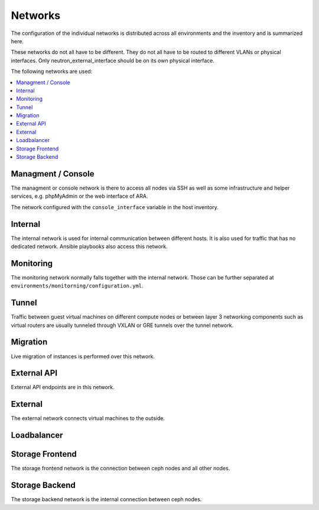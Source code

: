 ========
Networks
========

The configuration of the individual networks is distributed across all environments and the inventory
and is summarized here.

These networks do not all have to be different. They do not all have to be routed to different VLANs
or physical interfaces. Only neutron_external_interface should be on its own physical interface.

The following networks are used:

.. contents::
   :local:

Managment / Console
===================

The managment or console network is there to access all nodes via SSH as well as some infrastructure and helper
services, e.g. phpMyAdmin or the web interface of ARA.

The network configured with the ``console_interface`` variable in the host inventory.

.. code-block:: yaml
   :caption: inventory/host_vars/<hostname>.yml

   console_interface: eth0

Internal
========

The internal network is used for internal communication between different hosts. It is also used for
traffic that has no dedicated network. Ansible playbooks also access this network.

.. code-block:: yaml
   :caption: inventory/host_vars/<hostname>.yml

   ##########################################################
   # generic

   managment_interface: eth1
   internal_address: 10.0.1.2
   fluentd_host: 10.0.1.2

.. code-block:: yaml
   :caption: inventory/host_vars/<hostname>.yml

   ##########################################################
   # kolla

   network_interface: eth1

.. code-block:: yaml
   :caption: environments/kolla/configuration.yml

   ##########################################################
   # haproxy

   kolla_internal_fqdn: internal-api.betacloud.xyz

.. code-block:: yaml
   :caption: environments/configuration.yml

   ##########################################################
   # hosts

   host_additional_entries:
     internal-api.betacloud.xyz: 10.0.1.10

.. code-block:: yaml
   :caption: environments/configuration.yml

   ##########################
   # kolla

   kolla_internal_vip_address: 10.0.1.10

Monitoring
==========

The monitoring network normally falls together with the internal network. Those can be further separated
at ``environments/monitorning/configuration.yml``.

.. code-block:: yaml
   :caption: inventory/host_vars/<hostname>.yml

   ##########################################################
   # monitoring

   prometheus_scraper_interface: eth1

Tunnel
======

Traffic between guest virtual machines on different compute nodes or between layer 3 networking
components such as virtual routers are usually tunneled through VXLAN or GRE tunnels over the tunnel
network.

.. code-block:: yaml
   :caption: inventory/host_vars/<hostname>.yml

   ##########################################################
   # kolla

   tunnel_interface: eth2

Migration
=========

Live migration of instances is performed over this network.

.. code-block:: yaml
   :caption: inventory/host_vars/<hostname>.yml

   ##########################################################
   # kolla

   migration_interface: eth2

External API
============

External API endpoints are in this network.

.. code-block:: yaml
   :caption: inventory/host_vars/<hostname>.yml

   ##########################################################
   # kolla

   kolla_external_vip_interface: eth3

.. code-block:: yaml
   :caption: environments/kolla/configuration.yml

   ##########################################################
   # haproxy

   kolla_external_fqdn: external-api.betacloud.xyz

.. code-block:: yaml
   :caption: environments/configuration.yml

   ##########################################################
   # hosts

   host_additional_entries:
     external-api.betacloud.xyz: 10.0.3.10

.. code-block:: yaml
   :caption: environments/configuration.yml

   ##########################################################
   # kolla

   kolla_external_vip_address: 10.0.3.10

External
========

The external network connects virtual machines to the outside.

.. code-block:: yaml
   :caption: inventory/host_vars/<hostname>.yml

   ##########################################################
   # kolla

   neutron_external_interface: eth4

Loadbalancer
============

.. code-block:: yaml
   :caption: inventory/host_vars/<hostname>.yml

   ##########################################################
   # kolla

   octavia_network_interface: eth5

Storage Frontend
================

The storage frontend network is the connection between ceph nodes and all other nodes.

.. code-block:: yaml
   :caption: inventory/host_vars/<hostname>.yml

   ##########################################################
   # kolla

   storage_interface: eth5

.. code-block:: yaml
   :caption: inventory/host_vars/<hostname>.yml

   ##########################################################
   # ceph

   monitor_interface: eth5

.. code-block:: yaml
   :caption: environments/kolla/configuration.yml

   ##########################################################
   # external ceph

   ceph_public_network: 10.0.5.0/24

.. code-block:: yaml
   :caption: environments/ceph/configuration.yml

   ##########################################################
   # network

   public_network: 10.0.5.0/24

.. code-block:: yaml
   :caption: environments/monitoring/configuration.yml

   ##########################################################
   # exporter

   prometheus_exporter_ceph_public_network: 10.0.5.0/24

Storage Backend
===============

The storage backend network is the internal connection between ceph nodes.

.. code-block:: yaml
   :caption: environments/ceph/configuration.yml

   ##########################################################
   # network

   cluster_network: 10.0.6.0/24
